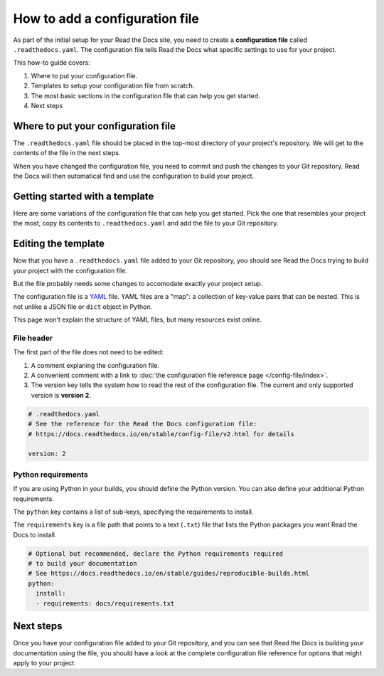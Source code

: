 How to add a configuration file
===============================

As part of the initial setup for your Read the Docs site,
you need to create a **configuration file** called ``.readthedocs.yaml``.
The configuration file tells Read the Docs what specific settings to use for your project.

This how-to guide covers:

#. Where to put your configuration file.
#. Templates to setup your configuration file from scratch.
#. The most basic sections in the configuration file that can help you get started.
#. Next steps

.. seealso::

   :doc:`/tutorial/index`.
     Following the steps in our tutorial will help you setup your first documentation project.


Where to put your configuration file
------------------------------------

The ``.readthedocs.yaml`` file should be placed in the top-most directory of your project's repository.
We will get to the contents of the file in the next steps.

When you have changed the configuration file,
you need to commit and push the changes to your Git repository.
Read the Docs will then automatical find and use the configuration to build your project.

Getting started with a template
-------------------------------

Here are some variations of the configuration file that can help you get started.
Pick the one that resembles your project the most,
copy its contents to ``.readthedocs.yaml`` and add the file to your Git repository.

.. tabs::

    .. tab:: Sphinx

        If your project uses Sphinx,
        we offer a special builder optimized for Sphinx projects.

        .. literalinclude:: /config-file/examples/sphinx/.readthedocs.yaml
           :language: yaml
           :linenos:


    .. tab:: MkDocs

        If your project uses MkDocs,
        we offer a special builder optimized for MkDocs projects.

        .. literalinclude:: /config-file/examples/mkdocs/.readthedocs.yaml
           :language: yaml
           :linenos:

    .. tab:: Other tools

        If you are using another documentation tool,
        you can configure the commands of your documentation tool in the following code.

        You will need to create the output directories and direct your documentation tool to write its outputs into those directories.

        .. literalinclude:: /config-file/examples/custom-commands-echo/.readthedocs.yaml
           :language: yaml
           :linenos:


Editing the template
--------------------

Now that you have a ``.readthedocs.yaml`` file added to your Git repository,
you should see Read the Docs trying to build your project with the configuration file.

But the file probably needs some changes to accomodate exactly your project setup.

The configuration file is a `YAML`_ file. YAML files are a "map": a collection of
key-value pairs that can be nested. This is not unlike a JSON file or ``dict``
object in Python.

This page won't explain the structure of YAML files, but many resources exist
online.

.. _YAML: https://en.wikipedia.org/wiki/YAML

File header
~~~~~~~~~~~

The first part of the file does not need to be edited:

#. A comment explaning the configuration file.
#. A convenient comment with a link to
   :doc:`the configuration file reference page </config-file/index>`.
#. The version key tells the system how to read the rest of the configuration file.
   The current and only supported version is **version 2**.

.. code-block:: yaml

   # .readthedocs.yaml
   # See the reference for the Read the Docs configuration file:
   # https://docs.readthedocs.io/en/stable/config-file/v2.html for details

   version: 2

Python requirements
~~~~~~~~~~~~~~~~~~~

If you are using Python in your builds,
you should define the Python version.
You can also define your additional Python requirements.

The ``python`` key contains a list of sub-keys,
specifying the requirements to install.

The ``requirements`` key is a file path that points to a text (``.txt``) file
that lists the Python packages you want Read the Docs to install.

.. code-block:: yaml

   # Optional but recommended, declare the Python requirements required
   # to build your documentation
   # See https://docs.readthedocs.io/en/stable/guides/reproducible-builds.html
   python:
     install:
     - requirements: docs/requirements.txt

Next steps
----------

Once you have your configuration file added to your Git repository,
and you can see that Read the Docs is building your documentation using the file,
you should have a look at the complete configuration file reference for options that might apply to your project.


.. seealso::

   :doc:`/config-file/v2`.
     The complete list of all possible ``.readthedocs.yaml`` settings,
     including the optional settings not covered in on this page.
